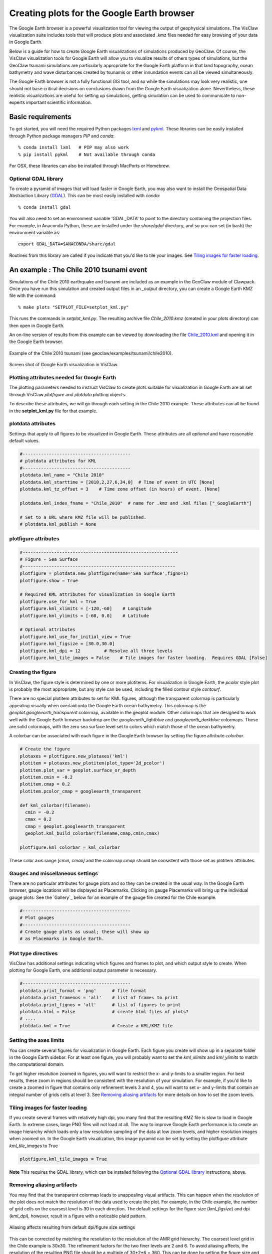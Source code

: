
.. _googleearth:

*******************************************
Creating plots for the Google Earth browser
*******************************************

.. _Google Earth: http://www.google.com/earth

The Google Earth browser is a powerful visualization tool for viewing
the output of geophysical simulations.  The VisClaw visualization
suite includes tools that will produce plots and associated .kmz files
needed for easy browsing of your data in Google Earth.

Below is a guide for how to create Google Earth visualizations of
simulations produced by GeoClaw.  Of course, the VisClaw visualization
tools for Google Earth will allow you to visualize results of others
types of simulations, but the GeoClaw tsunami simulations are
particularly appropriate for the Google Earth platform in that land
topography, ocean bathymetry and wave disturbances created by tsunamis
or other innundation events can all be viewed simultaneously.

The Google Earth browser is not a fully functional GIS tool, and so
while the simulations may look very realistic, one should not base
critical decisions on conclusions drawn from the Google Earth
visualization alone.  Nevertheless, these realistic visualizations are
useful for setting up simulations, getting simulation can be used to
communicate to non-experts important scientific information.

.. _google_earth_requirements:

Basic requirements
==================

.. _lxml: http://pypi.python.org/pypi/lxml/3.4.0
.. _GDAL: http://www.gdal.org
.. _pykml: http://pythonhosted.org/pykml/

To get started,  you will need the required Python packages `lxml`_ and
`pykml`_.  These libraries can be easily installed through Python
package managers *PIP* and *conda*::

  % conda install lxml   # PIP may also work
  % pip install pykml    # Not available through conda

For OSX, these libraries can also be installed through MacPorts or Homebrew.

.. _Optional library:

Optional GDAL library
---------------------
To create a pyramid of images that will load faster in Google Earth, you may also want to install
the Geospatial Data Abstraction Library (`GDAL`_).    This can be most easily installed with *conda*::

  % conda install gdal

You will also need to set an environment
variable 'GDAL_DATA' to point to the directory containing the projection files.
For example, in Anaconda Python, these are installed under the `share/gdal` directory,
and so you can set (in bash) the environment variable as::

    export GDAL_DATA=$ANACONDA/share/gdal

Routines from this library are called if you indicate that you'd like to tile your images.  See
`Tiling images for faster loading`_.

.. _google_earth_example:

An example : The Chile 2010 tsunami event
=========================================

.. _Chile_2010.kml: http://math.boisestate.edu/~calhoun/visclaw/GoogleEarth/kml/Chile_2010.kml

Simulations of the Chile 2010 earthquake and tsunami are included as
an example in the GeoClaw module of Clawpack.  Once you have run this
simulation and created output files in an *_output* directory, you can create a
Google Earth KMZ file with the command::

  % make plots "SETPLOT_FILE=setplot_kml.py"

This runs the commands in *setplot_kml.py*. The resulting archive file
*Chile_2010.kmz* (created in your plots directory) can then open in
Google Earth.

An on-line version of results from this example can be viewed by
downloading the file `Chile_2010.kml`_ and opening it in the Google
Earth browser.

.. figure::  images/GE_Chile.png
   :scale: 50%
   :align: center

   Example of the Chile 2010 tsunami (see geoclaw/examples/tsunami/chile2010).

.. figure::  images/GE_screenshot.png
   :scale: 20%
   :align: center

   Screen shot of Google Earth visualization in VisClaw.


.. _google_earth_basic_plotting:

Plotting attributes needed for Google Earth
-------------------------------------------

The plotting parameters needed to instruct VisClaw to create plots
suitable for visualization in Google Earth are all set through VisClaw
*plotfigure* and *plotdata* plotting objects.

To describe these attributes, we will go through each setting in the
Chile 2010 example.  These attributes can all be found in the
**setplot_kml.py** file for that example.

plotdata attributes
-------------------

Settings that apply to all figures to be visualized in Google Earth.   These
attributes are all *optional* and have reasonable default values.

.. code-block:: python

  #-----------------------------------------
  # plotdata attributes for KML
  #-----------------------------------------
  plotdata.kml_name = "Chile 2010"
  plotdata.kml_starttime = [2010,2,27,6,34,0]  # Time of event in UTC [None]
  plotdata.kml_tz_offset = 3    # Time zone offset (in hours) of event. [None]

  plotdata.kml_index_fname = "Chile_2010"  # name for .kmz and .kml files ["_GoogleEarth"]

  # Set to a URL where KMZ file will be published.
  # plotdata.kml_publish = None

.. attribute:: kml_name : string

  Name given to simulation in the Google Earth sidebar.  Default : "GeoClaw".

.. attribute:: kml_starttime : [Y,M,D,H,M,S]

  Start time and date of the event, in UTC.  The format is *[year,month,day,hour, minute, second]*.
  By default, local time will be used.

.. attribute:: kml_timezone : integer

  Time zone offset, in hours, from UTC.  For example, the offset for Chile is +3 hours,
  whereas the offset for Japan is -9 hours.   Default : no time zone offset.

.. attribute:: kml_index_fname : string

  The name given to the KMZ file created in the plots directory.  Default : "_GoogleEarth"

.. attribute:: kml_publish : string

  A URL address for the server hosting a KMZ file you wish to make available on-line.   See
  `Publishing your results`_.


plotfigure attributes
---------------------

.. code-block:: python

  #-----------------------------------------------------------
  # Figure - Sea Surface
  #----------------------------------------------------------
  plotfigure = plotdata.new_plotfigure(name='Sea Surface',figno=1)
  plotfigure.show = True

  # Required KML attributes for visualization in Google Earth
  plotfigure.use_for_kml = True
  plotfigure.kml_xlimits = [-120,-60]    # Longitude
  plotfigure.kml_ylimits = [-60, 0.0]    # Latitude

  # Optional attributes
  plotfigure.kml_use_for_initial_view = True
  plotfigure.kml_figsize = [30.0,30.0]
  plotfigure.kml_dpi = 12         # Resolve all three levels
  plotfigure.kml_tile_images = False    # Tile images for faster loading.  Requires GDAL [False]

.. attribute:: use_for_kml : boolean

  Indicates to VisClaw that the PNG file created for this figure should be suitable for
  visualization in Google Earth. With this set to `True`, all titles, axes labels, colorbars
  and tick marks will be suppressed.  Default : `False`.

.. attribute:: kml_xlimits : [longitude_min, longitude_max]

  Longitude range used to place PNG figure on Google Earth. *This setting will override
  any limits set as `plotaxes` attributes.  **Required**

.. attribute:: kml_ylimits : [latitude_min, latitude_max]

  Latitude range used to place the PNG figure on Google Earth.
  *This setting will override any limits set as `plotaxes` attributes.  **Required**

.. attribute:: kml_use_for_initial_view : boolean

  Set to `True` if this figure should be used to determine the initial
  camera position in Google Earth.  The initial camera position will
  be centered over this figure, and at an elevation equal to
  approximately twice the width of the figure, in meters.

.. attribute:: kml_figsize :  [size_x_inches,size_y_inches]

   Set the figure size, in inches, for the PNG file.  See `Removing aliasing artifacts`_ for
   tips on how to set the figure size and dpi for best results.  Default : chosen by Matplotlib.

.. attribute:: kml_dpi : integer

  dots-per-inch used in rendering PNG figures.  This should be consistent with the `figsize`
  set above, and the refinement factors.
  See `Reducing rendering artifacts`_ below for more details on how to improve the PNG rendering
  figures.  Default : 200.

.. attribute:: kml_tile_images : boolean

  Set to `True` if you want to create a *pyramid* of images for faster loading in Google Earth.
  *This require the GDAL library*.   Default : False.

Creating the figure
-------------------
In VisClaw, the figure style is determined by one or more plotitems. For visualization
in Google Earth, the `pcolor` style plot is probably the most appropriate, but any style
can be used, including the filled contour style `contourf`.

There are no special plotitem attributes to set for KML figures, although the transparent
colormap is particularly appealing visually when overlaid onto the Google Earth ocean
bathymetry.  This colormap is the `geoplot.googleearth_transparent` colormap, available
in the geoplot module.   Other colormaps that are designed to work well with the Google Earth
browser backdrop are the `googleearth_lightblue` and `googleearth_darkblue` colormaps. These
are solid colormaps, with the zero sea surface level set to colors which match those of the
ocean bathymetry.

A colorbar can be associated with each figure in the Google Earth browser
by setting the figure attribute `colorbar`.


.. code-block:: python

  # Create the figure
  plotaxes = plotfigure.new_plotaxes('kml')
  plotitem = plotaxes.new_plotitem(plot_type='2d_pcolor')
  plotitem.plot_var = geoplot.surface_or_depth
  plotitem.cmin = -0.2
  plotitem.cmap = 0.2
  plotitem.pcolor_cmap = googleearth_transparent

  def kml_colorbar(filename):
    cmin = -0.2
    cmax = 0.2
    cmap = geoplot.googleearth_transparent
    geoplot.kml_build_colorbar(filename,cmap,cmin,cmax)

  plotfigure.kml_colorbar = kml_colorbar

These color axis range `[cmin, cmax]` and the colormap `cmap` should be consistent with those set
as plotitem attributes.

Gauges and miscellaneous settings
---------------------------------

There are no particular attributes for gauge plots and so they
can be created in the usual way.  In the Google Earth browser, gauge locations
will be displayed as Placemarks.  Clicking on gauge Placemarks will bring
up the individual gauge plots.  See the `Gallery`_ below for an example of
the gauge file created for the Chile example.

.. code-block:: python

  #-----------------------------------------
  # Plot gauges
  #-----------------------------------------
  # Create gauge plots as usual; these will show up
  # as Placemarks in Google Earth.

Plot type directives
---------------------------------------------

VisClaw has additional settings indicating which figures and frames
to plot, and which output style to create.  When plotting for Google
Earth, one additional output parameter is necessary.


.. code-block:: python

  #-----------------------------------------
  plotdata.print_format = 'png'      # file format
  plotdata.print_framenos = 'all'    # list of frames to print
  plotdata.print_fignos = 'all'      # list of figures to print
  plotdata.html = False              # create html files of plots?
  # ....
  plotdata.kml = True                # Create a KML/KMZ file


.. attribute:: kml : boolean

   Set to `True` to indicate that the KML/KMZ file should be created. Default : False.

Setting the axes limits
-----------------------
You can create several figures for visualization in Google Earth.  Each figure you create will show
up in a separate folder in the Google Earth sidebar.  For at least one figure, you will probably want
to set the `kml_xlimits` and `kml_ylimits` to match the computational domain.

To get higher resolution zoomed in figures, you will want to restrict
the x- and y-limits to a smaller region.  For best results, these zoom
in regions should be consistent with the resolution of your
simulation.   For example, if you'd like to create a zoomed in figure that contains
only refinement levels 3 and 4, you will want to set x- and y-limits that
contain an integral number of grids cells at level 3.  See `Removing aliasing artifacts`_ for
more details on how to set the zoom levels.

.. _Creating an image pyramid:

Tiling images for faster loading
--------------------------------

If you create several frames with relatively high dpi, you many find that the resulting
KMZ file is slow to load in Google Earth.  In extreme cases, large PNG files will not load
at all.  The way to improve Google Earth performance is to create an image hierarchy which
loads only a low resolution sampling of the data at low zoom levels, and  higher resolution
images when zoomed on.  In the Google Earth visualization, this image pyramid can be set by
setting the plotfigure attribute `kml_tile_images` to True

.. code-block:: python

   plotfigure.kml_tile_images = True

**Note** This requires the GDAL library, which can be installed following the
`Optional GDAL library`_ instructions, above.

.. _Enhancing the resolution:

Removing aliasing artifacts
---------------------------

You may find that the transparent colormap leads to unappealing visual artifacts.  This can happen when
the resolution of the plot does not match the resolution of the data used to create the plot.   For
example, in the Chile example, the number of grid cells on the coarsest level is 30 in each
direction.  The default settings for the figure size (`kml_figsize`) and dpi (`kml_dpi`),
however, result in a figure with a noticable plaid pattern.

.. figure::  images/GE_aliased.png
   :scale: 50%
   :align: center

   Aliasing affects resulting from default dpi/figure size settings

This can be corrected by matching the resolution to the resolution of the AMR grid hierarchy.  The
coarsest level grid in the Chile example is 30x30.  The refinement factors for the two finer levels
are 2 and 6.  To avoid aliasing affects, the resolution of the resulting PNG file should be a
multiple of 30*2*6 = 360.  This can be done by setting the figure size and DPI properly::

  # Set dpi and figure size to resolve the 30x30 coarse grid, and two levels of refinement with
  # refinement factors of 2 and 6.
  plotfigure.kml_figsize = [30,30]
  plotfigure.kml_dpi = 12


The resulting image is free of the aliasing artifacts.

.. figure::  images/GE_nonaliased.png
   :scale: 200%
   :align: center

   Aliasing affects removed by properly setting the figure size and DPI.

It might not be possible to fully resolve all levels of a large simulation with many refinement levels
because the resulting image resolution exceeds the Matplotlib limit of 32768 on a side. In this case,
one can limit the number of levels that are resolved by a particular figure, and create zoomed in figures
that resolve finer levels.   Alternatively, one can break the computational domain into several figures,
each covering a portion of the entire domain.

The Chile example shows a zoomed in figure near the shoreline with increased resolution at all levels.

.. _Publishing your results:

Publishing your results
-----------------------

You can easily share your KMZ file with any one with access to the Google Earth browser. This
file can easily be downloaded via links in HTML webpages.

However, you may find that the KMZ file is too large to easily
download.  In this case, you can create a light-weight KML file that
provides a single link to your KMZ file, stored on a host server.
To create this KML file, you should set the `plotdata` attribute
`kml_publish` to the url address of your host server where the KMZ files
will be stored.

For example, the Chile file above is stored at::

  plotdata.kml_publish = "http://math.boisestate.edu/~calhoun/visclaw/GoogleEarth/kmz"

The KML file that is created then refers to the linked file "Chile_2010.kmz", stored at the above
address.  This KML file (see `Chile_2010.kml`_) can be easily shared or posted on webpages to allow
collaborators to view your results in Google Earth remotely.



Acknowledgements
----------------

.. _Student Research Initiative:  http://academics.boisestate.edu/undergraduate/undergraduate-research/student-research-initiative/

This visualization suite was developed by Donna Calhoun and Stephanie
Potter (Boise State University).  While working on this project,
Stephanie Potter was supported by a Boise State `Student Research
Initiative`_ Grant and NSF DMS #1419108 supporting undergraduate
research.
